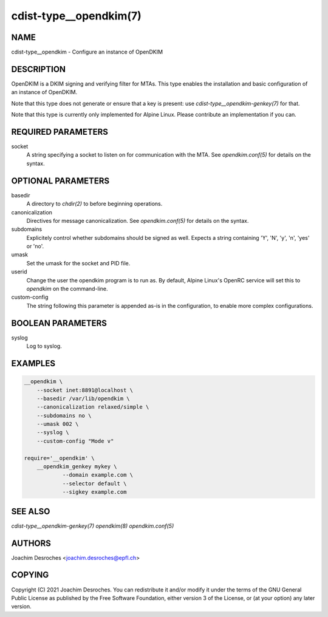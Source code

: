 cdist-type__opendkim(7)
=======================

NAME
----
cdist-type__opendkim - Configure an instance of OpenDKIM


DESCRIPTION
-----------
OpenDKIM is a DKIM signing and verifying filter for MTAs. This type enables the
installation and basic configuration of an instance of OpenDKIM.

Note that this type does not generate or ensure that a key is present: use
`cdist-type__opendkim-genkey(7)` for that.

Note that this type is currently only implemented for Alpine Linux. Please
contribute an implementation if you can.


REQUIRED PARAMETERS
-------------------
socket
  A string specifying a socket to listen on for communication with the MTA. See
  `opendkim.conf(5)` for details on the syntax.


OPTIONAL PARAMETERS
-------------------
basedir
  A directory to `chdir(2)` to before beginning operations.

canonicalization
  Directives for message canonicalization. See `opendkim.conf(5)` for details
  on the syntax.

subdomains
  Explicitely control whether subdomains should be signed as well. Expects a
  string containing 'Y', 'N', 'y', 'n', 'yes' or 'no'.

umask
  Set the umask for the socket and PID file.

userid
  Change the user the opendkim program is to run as. By default, Alpine Linux's
  OpenRC service will set this to `opendkim` on the command-line.

custom-config
  The string following this parameter is appended as-is in the configuration, to
  enable more complex configurations.

BOOLEAN PARAMETERS
------------------
syslog
  Log to syslog.


EXAMPLES
--------

.. code-block:: sh

    __opendkim \
        --socket inet:8891@localhost \
        --basedir /var/lib/opendkim \
        --canonicalization relaxed/simple \
        --subdomains no \
        --umask 002 \
        --syslog \
        --custom-config "Mode v"

    require='__opendkim' \
        __opendkim_genkey mykey \
                --domain example.com \
                --selector default \
                --sigkey example.com


SEE ALSO
--------
`cdist-type__opendkim-genkey(7)`
`opendkim(8)`
`opendkim.conf(5)`


AUTHORS
-------
Joachim Desroches <joachim.desroches@epfl.ch>


COPYING
-------
Copyright \(C) 2021 Joachim Desroches. You can redistribute it
and/or modify it under the terms of the GNU General Public License as
published by the Free Software Foundation, either version 3 of the
License, or (at your option) any later version.
